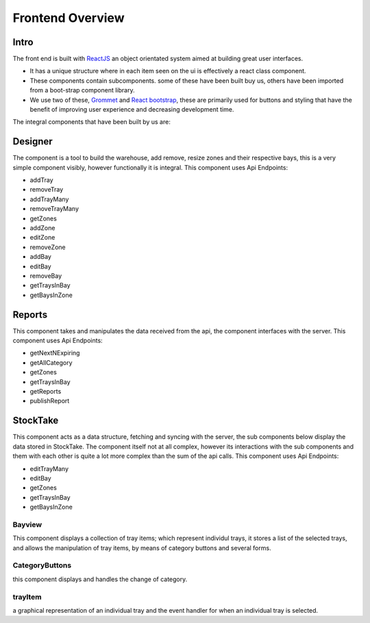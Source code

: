 =========================================================
Frontend Overview
=========================================================

Intro
-----

The front end is built with `ReactJS <https://reactjs.org/>`__ an object
orientated system aimed at building great user interfaces. 

* It has a unique structure where in each item seen on the ui is effectively a
  react class component.
* These components contain subcomponents. some of these have been built buy us, others have been imported from a boot-strap component library.
* We use two of these, `Grommet <https://v2.grommet.io/>`__ and `React bootstrap <https://react-bootstrap.github.io/>`__,
  these are primarily used for buttons and styling that have the benefit of improving user
  experience and decreasing development time.

The integral components that have been built by us are:

Designer
--------

The component is a tool to build the warehouse, add remove, resize zones
and their respective bays, this is a very simple component visibly,
however functionally it is integral. This component uses Api Endpoints:

* addTray
* removeTray
* addTrayMany
* removeTrayMany
* getZones
* addZone
* editZone
* removeZone
* addBay
* editBay
* removeBay
* getTraysInBay
* getBaysInZone

Reports
-------

This component takes and manipulates the data received from the api, the
component interfaces with the server. This component uses Api Endpoints:

* getNextNExpiring
* getAllCategory
* getZones
* getTraysInBay
* getReports
* publishReport

StockTake
---------

This component acts as a data structure, fetching and syncing with the
server, the sub components below display the data stored in StockTake.
The component itself not at all complex, however its interactions with
the sub components and them with each other is quite a lot more complex
than the sum of the api calls. This component uses Api Endpoints:

* editTrayMany
* editBay
* getZones
* getTraysInBay
* getBaysInZone

Bayview
~~~~~~~

This component displays a collection of tray items; which represent
individul trays, it stores a list of the selected trays, and allows the
manipulation of tray items, by means of category buttons and several
forms.

CategoryButtons
~~~~~~~~~~~~~~~

this component displays and handles the change of category.

trayItem
~~~~~~~~

a graphical representation of an individual tray and the event handler
for when an individual tray is selected.
